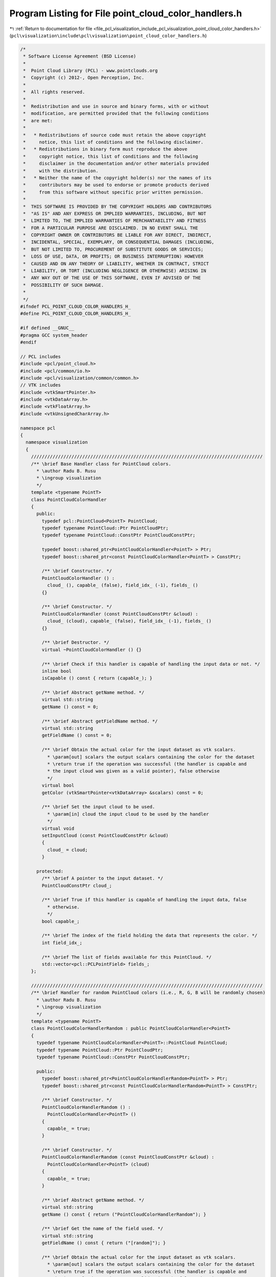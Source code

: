 
.. _program_listing_file_pcl_visualization_include_pcl_visualization_point_cloud_color_handlers.h:

Program Listing for File point_cloud_color_handlers.h
=====================================================

|exhale_lsh| :ref:`Return to documentation for file <file_pcl_visualization_include_pcl_visualization_point_cloud_color_handlers.h>` (``pcl\visualization\include\pcl\visualization\point_cloud_color_handlers.h``)

.. |exhale_lsh| unicode:: U+021B0 .. UPWARDS ARROW WITH TIP LEFTWARDS

.. code-block:: cpp

   /*
    * Software License Agreement (BSD License)
    *
    *  Point Cloud Library (PCL) - www.pointclouds.org
    *  Copyright (c) 2012-, Open Perception, Inc.
    *
    *  All rights reserved.
    *
    *  Redistribution and use in source and binary forms, with or without
    *  modification, are permitted provided that the following conditions
    *  are met:
    *
    *   * Redistributions of source code must retain the above copyright
    *     notice, this list of conditions and the following disclaimer.
    *   * Redistributions in binary form must reproduce the above
    *     copyright notice, this list of conditions and the following
    *     disclaimer in the documentation and/or other materials provided
    *     with the distribution.
    *   * Neither the name of the copyright holder(s) nor the names of its
    *     contributors may be used to endorse or promote products derived
    *     from this software without specific prior written permission.
    *
    *  THIS SOFTWARE IS PROVIDED BY THE COPYRIGHT HOLDERS AND CONTRIBUTORS
    *  "AS IS" AND ANY EXPRESS OR IMPLIED WARRANTIES, INCLUDING, BUT NOT
    *  LIMITED TO, THE IMPLIED WARRANTIES OF MERCHANTABILITY AND FITNESS
    *  FOR A PARTICULAR PURPOSE ARE DISCLAIMED. IN NO EVENT SHALL THE
    *  COPYRIGHT OWNER OR CONTRIBUTORS BE LIABLE FOR ANY DIRECT, INDIRECT,
    *  INCIDENTAL, SPECIAL, EXEMPLARY, OR CONSEQUENTIAL DAMAGES (INCLUDING,
    *  BUT NOT LIMITED TO, PROCUREMENT OF SUBSTITUTE GOODS OR SERVICES;
    *  LOSS OF USE, DATA, OR PROFITS; OR BUSINESS INTERRUPTION) HOWEVER
    *  CAUSED AND ON ANY THEORY OF LIABILITY, WHETHER IN CONTRACT, STRICT
    *  LIABILITY, OR TORT (INCLUDING NEGLIGENCE OR OTHERWISE) ARISING IN
    *  ANY WAY OUT OF THE USE OF THIS SOFTWARE, EVEN IF ADVISED OF THE
    *  POSSIBILITY OF SUCH DAMAGE.
    *
    */
   #ifndef PCL_POINT_CLOUD_COLOR_HANDLERS_H_
   #define PCL_POINT_CLOUD_COLOR_HANDLERS_H_
   
   #if defined __GNUC__
   #pragma GCC system_header
   #endif
   
   // PCL includes
   #include <pcl/point_cloud.h>
   #include <pcl/common/io.h>
   #include <pcl/visualization/common/common.h>
   // VTK includes
   #include <vtkSmartPointer.h>
   #include <vtkDataArray.h>
   #include <vtkFloatArray.h>
   #include <vtkUnsignedCharArray.h>
   
   namespace pcl
   {
     namespace visualization
     {
       //////////////////////////////////////////////////////////////////////////////////////
       /** \brief Base Handler class for PointCloud colors.
         * \author Radu B. Rusu 
         * \ingroup visualization
         */
       template <typename PointT>
       class PointCloudColorHandler
       {
         public:
           typedef pcl::PointCloud<PointT> PointCloud;
           typedef typename PointCloud::Ptr PointCloudPtr;
           typedef typename PointCloud::ConstPtr PointCloudConstPtr;
   
           typedef boost::shared_ptr<PointCloudColorHandler<PointT> > Ptr;
           typedef boost::shared_ptr<const PointCloudColorHandler<PointT> > ConstPtr;
   
           /** \brief Constructor. */
           PointCloudColorHandler () :
             cloud_ (), capable_ (false), field_idx_ (-1), fields_ ()
           {}
   
           /** \brief Constructor. */
           PointCloudColorHandler (const PointCloudConstPtr &cloud) :
             cloud_ (cloud), capable_ (false), field_idx_ (-1), fields_ ()
           {}
   
           /** \brief Destructor. */
           virtual ~PointCloudColorHandler () {}
   
           /** \brief Check if this handler is capable of handling the input data or not. */
           inline bool
           isCapable () const { return (capable_); }
   
           /** \brief Abstract getName method. */
           virtual std::string
           getName () const = 0;
   
           /** \brief Abstract getFieldName method. */
           virtual std::string
           getFieldName () const = 0;
   
           /** \brief Obtain the actual color for the input dataset as vtk scalars.
             * \param[out] scalars the output scalars containing the color for the dataset
             * \return true if the operation was successful (the handler is capable and 
             * the input cloud was given as a valid pointer), false otherwise
             */
           virtual bool
           getColor (vtkSmartPointer<vtkDataArray> &scalars) const = 0;
   
           /** \brief Set the input cloud to be used.
             * \param[in] cloud the input cloud to be used by the handler
             */
           virtual void
           setInputCloud (const PointCloudConstPtr &cloud)
           {
             cloud_ = cloud;
           }
   
         protected:
           /** \brief A pointer to the input dataset. */
           PointCloudConstPtr cloud_;
   
           /** \brief True if this handler is capable of handling the input data, false
             * otherwise.
             */
           bool capable_;
   
           /** \brief The index of the field holding the data that represents the color. */
           int field_idx_;
   
           /** \brief The list of fields available for this PointCloud. */
           std::vector<pcl::PCLPointField> fields_;
       };
   
       //////////////////////////////////////////////////////////////////////////////////////
       /** \brief Handler for random PointCloud colors (i.e., R, G, B will be randomly chosen)
         * \author Radu B. Rusu 
         * \ingroup visualization
         */
       template <typename PointT>
       class PointCloudColorHandlerRandom : public PointCloudColorHandler<PointT>
       {
         typedef typename PointCloudColorHandler<PointT>::PointCloud PointCloud;
         typedef typename PointCloud::Ptr PointCloudPtr;
         typedef typename PointCloud::ConstPtr PointCloudConstPtr;
   
         public:
           typedef boost::shared_ptr<PointCloudColorHandlerRandom<PointT> > Ptr;
           typedef boost::shared_ptr<const PointCloudColorHandlerRandom<PointT> > ConstPtr;
   
           /** \brief Constructor. */
           PointCloudColorHandlerRandom () :
             PointCloudColorHandler<PointT> ()
           {
             capable_ = true;
           }
   
           /** \brief Constructor. */
           PointCloudColorHandlerRandom (const PointCloudConstPtr &cloud) :
             PointCloudColorHandler<PointT> (cloud)
           {
             capable_ = true;
           }
   
           /** \brief Abstract getName method. */
           virtual std::string
           getName () const { return ("PointCloudColorHandlerRandom"); }
   
           /** \brief Get the name of the field used. */
           virtual std::string
           getFieldName () const { return ("[random]"); }
   
           /** \brief Obtain the actual color for the input dataset as vtk scalars.
             * \param[out] scalars the output scalars containing the color for the dataset
             * \return true if the operation was successful (the handler is capable and 
             * the input cloud was given as a valid pointer), false otherwise
             */
           virtual bool
           getColor (vtkSmartPointer<vtkDataArray> &scalars) const;
   
         protected:
           // Members derived from the base class
           using PointCloudColorHandler<PointT>::cloud_;
           using PointCloudColorHandler<PointT>::capable_;
       };
   
       //////////////////////////////////////////////////////////////////////////////////////
       /** \brief Handler for predefined user colors. The color at each point will be drawn
         * as the use given R, G, B values.
         * \author Radu B. Rusu 
         * \ingroup visualization
         */
       template <typename PointT>
       class PointCloudColorHandlerCustom : public PointCloudColorHandler<PointT>
       {
         typedef typename PointCloudColorHandler<PointT>::PointCloud PointCloud;
         typedef typename PointCloud::Ptr PointCloudPtr;
         typedef typename PointCloud::ConstPtr PointCloudConstPtr;
   
         public:
           typedef boost::shared_ptr<PointCloudColorHandlerCustom<PointT> > Ptr;
           typedef boost::shared_ptr<const PointCloudColorHandlerCustom<PointT> > ConstPtr;
   
           /** \brief Constructor. */
           PointCloudColorHandlerCustom (double r, double g, double b)
             : PointCloudColorHandler<PointT> ()
             , r_ (r)
             , g_ (g)
             , b_ (b)
           {
             capable_ = true;
           }
   
           /** \brief Constructor. */
           PointCloudColorHandlerCustom (const PointCloudConstPtr &cloud,
                                         double r, double g, double b)
             : PointCloudColorHandler<PointT> (cloud)
             , r_ (r)
             , g_ (g)
             , b_ (b)
           {
             capable_ = true;
           }
   
           /** \brief Destructor. */
           virtual ~PointCloudColorHandlerCustom () {};
   
           /** \brief Abstract getName method. */
           virtual std::string
           getName () const { return ("PointCloudColorHandlerCustom"); }
   
           /** \brief Get the name of the field used. */
           virtual std::string
           getFieldName () const { return (""); }
   
           /** \brief Obtain the actual color for the input dataset as vtk scalars.
             * \param[out] scalars the output scalars containing the color for the dataset
             * \return true if the operation was successful (the handler is capable and 
             * the input cloud was given as a valid pointer), false otherwise
             */
           virtual bool
           getColor (vtkSmartPointer<vtkDataArray> &scalars) const;
   
         protected:
           // Members derived from the base class
           using PointCloudColorHandler<PointT>::cloud_;
           using PointCloudColorHandler<PointT>::capable_;
   
           /** \brief Internal R, G, B holding the values given by the user. */
           double r_, g_, b_;
       };
   
       //////////////////////////////////////////////////////////////////////////////////////
       /** \brief RGB handler class for colors. Uses the data present in the "rgb" or "rgba"
         * fields as the color at each point.
         * \author Radu B. Rusu 
         * \ingroup visualization
         */
       template <typename PointT>
       class PointCloudColorHandlerRGBField : public PointCloudColorHandler<PointT>
       {
         typedef typename PointCloudColorHandler<PointT>::PointCloud PointCloud;
         typedef typename PointCloud::Ptr PointCloudPtr;
         typedef typename PointCloud::ConstPtr PointCloudConstPtr;
   
         public:
           typedef boost::shared_ptr<PointCloudColorHandlerRGBField<PointT> > Ptr;
           typedef boost::shared_ptr<const PointCloudColorHandlerRGBField<PointT> > ConstPtr;
   
           /** \brief Constructor. */
           PointCloudColorHandlerRGBField ()
           {
             capable_ = false;
           }
   
           /** \brief Constructor. */
           PointCloudColorHandlerRGBField (const PointCloudConstPtr &cloud)
             : PointCloudColorHandler<PointT> (cloud)
           {
             setInputCloud (cloud);
           }
   
           /** \brief Destructor. */
           virtual ~PointCloudColorHandlerRGBField () {}
   
           /** \brief Get the name of the field used. */
           virtual std::string
           getFieldName () const { return ("rgb"); }
   
           /** \brief Obtain the actual color for the input dataset as vtk scalars.
             * \param[out] scalars the output scalars containing the color for the dataset
             * \return true if the operation was successful (the handler is capable and 
             * the input cloud was given as a valid pointer), false otherwise
             */
           virtual bool
           getColor (vtkSmartPointer<vtkDataArray> &scalars) const;
   
           /** \brief Set the input cloud to be used.
             * \param[in] cloud the input cloud to be used by the handler
             */
           virtual void
           setInputCloud (const PointCloudConstPtr &cloud);
   
         protected:
           /** \brief Class getName method. */
           virtual std::string
           getName () const { return ("PointCloudColorHandlerRGBField"); }
   
         private:
           // Members derived from the base class
           using PointCloudColorHandler<PointT>::cloud_;
           using PointCloudColorHandler<PointT>::capable_;
           using PointCloudColorHandler<PointT>::field_idx_;
           using PointCloudColorHandler<PointT>::fields_;
       };
   
       //////////////////////////////////////////////////////////////////////////////////////
       /** \brief HSV handler class for colors. Uses the data present in the "h", "s", "v"
         * fields as the color at each point.
         * \ingroup visualization
         */
       template <typename PointT>
       class PointCloudColorHandlerHSVField : public PointCloudColorHandler<PointT>
       {
         typedef typename PointCloudColorHandler<PointT>::PointCloud PointCloud;
         typedef typename PointCloud::Ptr PointCloudPtr;
         typedef typename PointCloud::ConstPtr PointCloudConstPtr;
   
         public:
           typedef boost::shared_ptr<PointCloudColorHandlerHSVField<PointT> > Ptr;
           typedef boost::shared_ptr<const PointCloudColorHandlerHSVField<PointT> > ConstPtr;
   
           /** \brief Constructor. */
           PointCloudColorHandlerHSVField (const PointCloudConstPtr &cloud);
         
           /** \brief Empty destructor */
           virtual ~PointCloudColorHandlerHSVField () {}
   
           /** \brief Get the name of the field used. */
           virtual std::string
           getFieldName () const { return ("hsv"); }
   
           /** \brief Obtain the actual color for the input dataset as vtk scalars.
             * \param[out] scalars the output scalars containing the color for the dataset
             * \return true if the operation was successful (the handler is capable and 
             * the input cloud was given as a valid pointer), false otherwise
             */
           virtual bool
           getColor (vtkSmartPointer<vtkDataArray> &scalars) const;
   
         protected:
           /** \brief Class getName method. */
           virtual std::string
           getName () const { return ("PointCloudColorHandlerHSVField"); }
   
           /** \brief The field index for "S". */
           int s_field_idx_;
   
           /** \brief The field index for "V". */
           int v_field_idx_;
         private:
           // Members derived from the base class
           using PointCloudColorHandler<PointT>::cloud_;
           using PointCloudColorHandler<PointT>::capable_;
           using PointCloudColorHandler<PointT>::field_idx_;
           using PointCloudColorHandler<PointT>::fields_;
       };
   
       //////////////////////////////////////////////////////////////////////////////////////
       /** \brief Generic field handler class for colors. Uses an user given field to extract
         * 1D data and display the color at each point using a min-max lookup table.
         * \author Radu B. Rusu 
         * \ingroup visualization
         */
       template <typename PointT>
       class PointCloudColorHandlerGenericField : public PointCloudColorHandler<PointT>
       {
         typedef typename PointCloudColorHandler<PointT>::PointCloud PointCloud;
         typedef typename PointCloud::Ptr PointCloudPtr;
         typedef typename PointCloud::ConstPtr PointCloudConstPtr;
   
         public:
           typedef boost::shared_ptr<PointCloudColorHandlerGenericField<PointT> > Ptr;
           typedef boost::shared_ptr<const PointCloudColorHandlerGenericField<PointT> > ConstPtr;
   
           /** \brief Constructor. */
           PointCloudColorHandlerGenericField (const std::string &field_name)
             : field_name_ (field_name)
           {
             capable_ = false;
           }
   
           /** \brief Constructor. */
           PointCloudColorHandlerGenericField (const PointCloudConstPtr &cloud,
                                               const std::string &field_name)
             : PointCloudColorHandler<PointT> (cloud)
             , field_name_ (field_name)
           {
             setInputCloud (cloud);
           }
   
           /** \brief Destructor. */
           virtual ~PointCloudColorHandlerGenericField () {}
   
           /** \brief Get the name of the field used. */
           virtual std::string getFieldName () const { return (field_name_); }
   
           /** \brief Obtain the actual color for the input dataset as vtk scalars.
             * \param[out] scalars the output scalars containing the color for the dataset
             * \return true if the operation was successful (the handler is capable and 
             * the input cloud was given as a valid pointer), false otherwise
             */
           virtual bool
           getColor (vtkSmartPointer<vtkDataArray> &scalars) const;
   
           /** \brief Set the input cloud to be used.
             * \param[in] cloud the input cloud to be used by the handler
             */
           virtual void
           setInputCloud (const PointCloudConstPtr &cloud);
   
         protected:
           /** \brief Class getName method. */
           virtual std::string
           getName () const { return ("PointCloudColorHandlerGenericField"); }
   
         private:
           using PointCloudColorHandler<PointT>::cloud_;
           using PointCloudColorHandler<PointT>::capable_;
           using PointCloudColorHandler<PointT>::field_idx_;
           using PointCloudColorHandler<PointT>::fields_;
   
           /** \brief Name of the field used to create the color handler. */
           std::string field_name_;
       };
   
   
       //////////////////////////////////////////////////////////////////////////////////////
       /** \brief RGBA handler class for colors. Uses the data present in the "rgba" field as
         * the color at each point. Transparency is handled.
         * \author Nizar Sallem
         * \ingroup visualization
         */
       template <typename PointT>
       class PointCloudColorHandlerRGBAField : public PointCloudColorHandler<PointT>
       {
         typedef typename PointCloudColorHandler<PointT>::PointCloud PointCloud;
         typedef typename PointCloud::Ptr PointCloudPtr;
         typedef typename PointCloud::ConstPtr PointCloudConstPtr;
   
         public:
           typedef boost::shared_ptr<PointCloudColorHandlerRGBAField<PointT> > Ptr;
           typedef boost::shared_ptr<const PointCloudColorHandlerRGBAField<PointT> > ConstPtr;
   
           /** \brief Constructor. */
           PointCloudColorHandlerRGBAField ()
           {
             capable_ = false;
           }
   
           /** \brief Constructor. */
           PointCloudColorHandlerRGBAField (const PointCloudConstPtr &cloud)
             : PointCloudColorHandler<PointT> (cloud)
           {
             setInputCloud (cloud);
           }
   
           /** \brief Destructor. */
           virtual ~PointCloudColorHandlerRGBAField () {}
   
           /** \brief Get the name of the field used. */
           virtual std::string
           getFieldName () const { return ("rgba"); }
   
           /** \brief Obtain the actual color for the input dataset as vtk scalars.
             * \param[out] scalars the output scalars containing the color for the dataset
             * \return true if the operation was successful (the handler is capable and
             * the input cloud was given as a valid pointer), false otherwise
             */
           virtual bool
           getColor (vtkSmartPointer<vtkDataArray> &scalars) const;
   
           /** \brief Set the input cloud to be used.
             * \param[in] cloud the input cloud to be used by the handler
             */
           virtual void
           setInputCloud (const PointCloudConstPtr &cloud);
   
         protected:
           /** \brief Class getName method. */
           virtual std::string
           getName () const { return ("PointCloudColorHandlerRGBAField"); }
   
         private:
           // Members derived from the base class
           using PointCloudColorHandler<PointT>::cloud_;
           using PointCloudColorHandler<PointT>::capable_;
           using PointCloudColorHandler<PointT>::field_idx_;
           using PointCloudColorHandler<PointT>::fields_;
       };
   
       //////////////////////////////////////////////////////////////////////////////////////
       /** \brief Label field handler class for colors. Paints the points according to their
         * labels, assigning a unique color from a predefined color lookup table to each label.
         * \author Sergey Alexandrov
         * \ingroup visualization
         */
       template <typename PointT>
       class PointCloudColorHandlerLabelField : public PointCloudColorHandler<PointT>
       {
         typedef typename PointCloudColorHandler<PointT>::PointCloud PointCloud;
         typedef typename PointCloud::Ptr PointCloudPtr;
         typedef typename PointCloud::ConstPtr PointCloudConstPtr;
   
         public:
           typedef boost::shared_ptr<PointCloudColorHandlerLabelField<PointT> > Ptr;
           typedef boost::shared_ptr<const PointCloudColorHandlerLabelField<PointT> > ConstPtr;
   
           /** \brief Constructor.
             * \param[in] static_mapping Use a static colormapping from label_id to color (default true) */
           PointCloudColorHandlerLabelField (const bool static_mapping = true)
             : PointCloudColorHandler<PointT> ()
           {
             capable_ = false;
             static_mapping_ = static_mapping;
           }
   
           /** \brief Constructor.
             * \param[in] static_mapping Use a static colormapping from label_id to color (default true) */
           PointCloudColorHandlerLabelField (const PointCloudConstPtr &cloud,
                                             const bool static_mapping = true)
             : PointCloudColorHandler<PointT> (cloud)
           {
             setInputCloud (cloud);
             static_mapping_ = static_mapping;
           }
   
           /** \brief Destructor. */
           virtual ~PointCloudColorHandlerLabelField () {}
   
           /** \brief Get the name of the field used. */
           virtual std::string
           getFieldName () const { return ("label"); }
   
           /** \brief Obtain the actual color for the input dataset as vtk scalars.
             * \param[out] scalars the output scalars containing the color for the dataset
             * \return true if the operation was successful (the handler is capable and 
             * the input cloud was given as a valid pointer), false otherwise
             */
           virtual bool
           getColor (vtkSmartPointer<vtkDataArray> &scalars) const;
   
           /** \brief Set the input cloud to be used.
             * \param[in] cloud the input cloud to be used by the handler
             */
           virtual void
           setInputCloud (const PointCloudConstPtr &cloud);
   
         protected:
           /** \brief Class getName method. */
           virtual std::string
           getName () const { return ("PointCloudColorHandlerLabelField"); }
   
         private:
           // Members derived from the base class
           using PointCloudColorHandler<PointT>::cloud_;
           using PointCloudColorHandler<PointT>::capable_;
           using PointCloudColorHandler<PointT>::field_idx_;
           using PointCloudColorHandler<PointT>::fields_;
           bool static_mapping_;
       };
   
       //////////////////////////////////////////////////////////////////////////////////////
       /** \brief Base Handler class for PointCloud colors.
         * \author Radu B. Rusu 
         * \ingroup visualization
         */
       template <>
       class PCL_EXPORTS PointCloudColorHandler<pcl::PCLPointCloud2>
       {
         public:
           typedef pcl::PCLPointCloud2 PointCloud;
           typedef PointCloud::Ptr PointCloudPtr;
           typedef PointCloud::ConstPtr PointCloudConstPtr;
   
           typedef boost::shared_ptr<PointCloudColorHandler<PointCloud> > Ptr;
           typedef boost::shared_ptr<const PointCloudColorHandler<PointCloud> > ConstPtr;
   
           /** \brief Constructor. */
           PointCloudColorHandler (const PointCloudConstPtr &cloud) :
             cloud_ (cloud), capable_ (false), field_idx_ ()
           {}
           
           /** \brief Destructor. */
           virtual ~PointCloudColorHandler () {}
   
           /** \brief Return whether this handler is capable of handling the input data or not. */
           inline bool
           isCapable () const { return (capable_); }
   
           /** \brief Abstract getName method. */
           virtual std::string
           getName () const = 0;
   
           /** \brief Abstract getFieldName method. */
           virtual std::string
           getFieldName () const = 0;
   
           /** \brief Obtain the actual color for the input dataset as vtk scalars.
             * \param[out] scalars the output scalars containing the color for the dataset
             * \return true if the operation was successful (the handler is capable and 
             * the input cloud was given as a valid pointer), false otherwise
             */
           virtual bool
           getColor (vtkSmartPointer<vtkDataArray> &scalars) const = 0;
   
           /** \brief Set the input cloud to be used.
             * \param[in] cloud the input cloud to be used by the handler
             */
           void
           setInputCloud (const PointCloudConstPtr &cloud)
           {
             cloud_ = cloud;
           }
   
        protected:
           /** \brief A pointer to the input dataset. */
           PointCloudConstPtr cloud_;
   
           /** \brief True if this handler is capable of handling the input data, false
             * otherwise.
             */
           bool capable_;
   
           /** \brief The index of the field holding the data that represents the color. */
           int field_idx_;
       };
   
       //////////////////////////////////////////////////////////////////////////////////////
       /** \brief Handler for random PointCloud colors (i.e., R, G, B will be randomly chosen)
         * \author Radu B. Rusu 
         * \ingroup visualization
         */
       template <>
       class PCL_EXPORTS PointCloudColorHandlerRandom<pcl::PCLPointCloud2> : public PointCloudColorHandler<pcl::PCLPointCloud2>
       {
         typedef PointCloudColorHandler<pcl::PCLPointCloud2>::PointCloud PointCloud;
         typedef PointCloud::Ptr PointCloudPtr;
         typedef PointCloud::ConstPtr PointCloudConstPtr;
   
         public:
           typedef boost::shared_ptr<PointCloudColorHandlerRandom<PointCloud> > Ptr;
           typedef boost::shared_ptr<const PointCloudColorHandlerRandom<PointCloud> > ConstPtr;
   
           /** \brief Constructor. */
           PointCloudColorHandlerRandom (const PointCloudConstPtr &cloud) :
             PointCloudColorHandler<pcl::PCLPointCloud2> (cloud)
           {
             capable_ = true;
           }
         
           /** \brief Empty destructor */
           virtual ~PointCloudColorHandlerRandom () {}
   
           /** \brief Get the name of the class. */
           virtual std::string
           getName () const { return ("PointCloudColorHandlerRandom"); }
   
           /** \brief Get the name of the field used. */
           virtual std::string
           getFieldName () const { return ("[random]"); }
   
           /** \brief Obtain the actual color for the input dataset as vtk scalars.
             * \param[out] scalars the output scalars containing the color for the dataset
             * \return true if the operation was successful (the handler is capable and 
             * the input cloud was given as a valid pointer), false otherwise
             */
           virtual bool
           getColor (vtkSmartPointer<vtkDataArray> &scalars) const;
       };
   
       //////////////////////////////////////////////////////////////////////////////////////
       /** \brief Handler for predefined user colors. The color at each point will be drawn
         * as the use given R, G, B values.
         * \author Radu B. Rusu 
         * \ingroup visualization
         */
       template <>
       class PCL_EXPORTS PointCloudColorHandlerCustom<pcl::PCLPointCloud2> : public PointCloudColorHandler<pcl::PCLPointCloud2>
       {
         typedef PointCloudColorHandler<pcl::PCLPointCloud2>::PointCloud PointCloud;
         typedef PointCloud::Ptr PointCloudPtr;
         typedef PointCloud::ConstPtr PointCloudConstPtr;
   
         public:
           /** \brief Constructor. */
           PointCloudColorHandlerCustom (const PointCloudConstPtr &cloud,
                                         double r, double g, double b) :
             PointCloudColorHandler<pcl::PCLPointCloud2> (cloud),
             r_ (r), g_ (g), b_ (b)
           {
             capable_ = true;
           }
         
           /** \brief Empty destructor */
           virtual ~PointCloudColorHandlerCustom () {}
   
           /** \brief Get the name of the class. */
           virtual std::string
           getName () const { return ("PointCloudColorHandlerCustom"); }
   
           /** \brief Get the name of the field used. */
           virtual std::string
           getFieldName () const { return (""); }
   
           /** \brief Obtain the actual color for the input dataset as vtk scalars.
             * \param[out] scalars the output scalars containing the color for the dataset
             * \return true if the operation was successful (the handler is capable and 
             * the input cloud was given as a valid pointer), false otherwise
             */
           virtual bool
           getColor (vtkSmartPointer<vtkDataArray> &scalars) const;
   
         protected:
           /** \brief Internal R, G, B holding the values given by the user. */
           double r_, g_, b_;
       };
   
       //////////////////////////////////////////////////////////////////////////////////////
       /** \brief RGB handler class for colors. Uses the data present in the "rgb" or "rgba"
         * fields as the color at each point.
         * \author Radu B. Rusu 
         * \ingroup visualization
         */
       template <>
       class PCL_EXPORTS PointCloudColorHandlerRGBField<pcl::PCLPointCloud2> : public PointCloudColorHandler<pcl::PCLPointCloud2>
       {
         typedef PointCloudColorHandler<pcl::PCLPointCloud2>::PointCloud PointCloud;
         typedef PointCloud::Ptr PointCloudPtr;
         typedef PointCloud::ConstPtr PointCloudConstPtr;
   
         public:
           typedef boost::shared_ptr<PointCloudColorHandlerRGBField<PointCloud> > Ptr;
           typedef boost::shared_ptr<const PointCloudColorHandlerRGBField<PointCloud> > ConstPtr;
   
           /** \brief Constructor. */
           PointCloudColorHandlerRGBField (const PointCloudConstPtr &cloud);
         
           /** \brief Empty destructor */
           virtual ~PointCloudColorHandlerRGBField () {}
   
           /** \brief Obtain the actual color for the input dataset as vtk scalars.
             * \param[out] scalars the output scalars containing the color for the dataset
             * \return true if the operation was successful (the handler is capable and 
             * the input cloud was given as a valid pointer), false otherwise
             */
           virtual bool
           getColor (vtkSmartPointer<vtkDataArray> &scalars) const;
   
         protected:
           /** \brief Get the name of the class. */
           virtual std::string
           getName () const { return ("PointCloudColorHandlerRGBField"); }
   
           /** \brief Get the name of the field used. */
           virtual std::string
           getFieldName () const { return ("rgb"); }
       };
   
       //////////////////////////////////////////////////////////////////////////////////////
       /** \brief HSV handler class for colors. Uses the data present in the "h", "s", "v"
         * fields as the color at each point.
         * \ingroup visualization
         */
       template <>
       class PCL_EXPORTS PointCloudColorHandlerHSVField<pcl::PCLPointCloud2> : public PointCloudColorHandler<pcl::PCLPointCloud2>
       {
         typedef PointCloudColorHandler<pcl::PCLPointCloud2>::PointCloud PointCloud;
         typedef PointCloud::Ptr PointCloudPtr;
         typedef PointCloud::ConstPtr PointCloudConstPtr;
   
         public:
           typedef boost::shared_ptr<PointCloudColorHandlerHSVField<PointCloud> > Ptr;
           typedef boost::shared_ptr<const PointCloudColorHandlerHSVField<PointCloud> > ConstPtr;
   
           /** \brief Constructor. */
           PointCloudColorHandlerHSVField (const PointCloudConstPtr &cloud);
         
           /** \brief Empty destructor */
           virtual ~PointCloudColorHandlerHSVField () {}
   
           /** \brief Obtain the actual color for the input dataset as vtk scalars.
             * \param[out] scalars the output scalars containing the color for the dataset
             * \return true if the operation was successful (the handler is capable and 
             * the input cloud was given as a valid pointer), false otherwise
             */
           virtual bool
           getColor (vtkSmartPointer<vtkDataArray> &scalars) const;
   
         protected:
           /** \brief Get the name of the class. */
           virtual std::string
           getName () const { return ("PointCloudColorHandlerHSVField"); }
   
           /** \brief Get the name of the field used. */
           virtual std::string
           getFieldName () const { return ("hsv"); }
   
           /** \brief The field index for "S". */
           int s_field_idx_;
   
           /** \brief The field index for "V". */
           int v_field_idx_;
        };
   
       //////////////////////////////////////////////////////////////////////////////////////
       /** \brief Generic field handler class for colors. Uses an user given field to extract
         * 1D data and display the color at each point using a min-max lookup table.
         * \author Radu B. Rusu 
         * \ingroup visualization
         */
       template <>
       class PCL_EXPORTS PointCloudColorHandlerGenericField<pcl::PCLPointCloud2> : public PointCloudColorHandler<pcl::PCLPointCloud2>
       {
         typedef PointCloudColorHandler<pcl::PCLPointCloud2>::PointCloud PointCloud;
         typedef PointCloud::Ptr PointCloudPtr;
         typedef PointCloud::ConstPtr PointCloudConstPtr;
   
         public:
           typedef boost::shared_ptr<PointCloudColorHandlerGenericField<PointCloud> > Ptr;
           typedef boost::shared_ptr<const PointCloudColorHandlerGenericField<PointCloud> > ConstPtr;
   
           /** \brief Constructor. */
           PointCloudColorHandlerGenericField (const PointCloudConstPtr &cloud,
                                               const std::string &field_name);
         
           /** \brief Empty destructor */
           virtual ~PointCloudColorHandlerGenericField () {}
   
           /** \brief Obtain the actual color for the input dataset as vtk scalars.
             * \param[out] scalars the output scalars containing the color for the dataset
             * \return true if the operation was successful (the handler is capable and 
             * the input cloud was given as a valid pointer), false otherwise
             */
           virtual bool
           getColor (vtkSmartPointer<vtkDataArray> &scalars) const;
   
         protected:
           /** \brief Get the name of the class. */
           virtual std::string
           getName () const { return ("PointCloudColorHandlerGenericField"); }
   
           /** \brief Get the name of the field used. */
           virtual std::string
           getFieldName () const { return (field_name_); }
   
         private:
           /** \brief Name of the field used to create the color handler. */
           std::string field_name_;
       };
   
       //////////////////////////////////////////////////////////////////////////////////////
       /** \brief RGBA handler class for colors. Uses the data present in the "rgba" field as
         * the color at each point. Transparency is handled.
         * \author Nizar Sallem
         * \ingroup visualization
         */
       template <>
       class PCL_EXPORTS PointCloudColorHandlerRGBAField<pcl::PCLPointCloud2> : public PointCloudColorHandler<pcl::PCLPointCloud2>
       {
         typedef PointCloudColorHandler<pcl::PCLPointCloud2>::PointCloud PointCloud;
         typedef PointCloud::Ptr PointCloudPtr;
         typedef PointCloud::ConstPtr PointCloudConstPtr;
   
         public:
           typedef boost::shared_ptr<PointCloudColorHandlerRGBAField<PointCloud> > Ptr;
           typedef boost::shared_ptr<const PointCloudColorHandlerRGBAField<PointCloud> > ConstPtr;
   
           /** \brief Constructor. */
           PointCloudColorHandlerRGBAField (const PointCloudConstPtr &cloud);
   
           /** \brief Empty destructor */
           virtual ~PointCloudColorHandlerRGBAField () {}
   
           /** \brief Obtain the actual color for the input dataset as vtk scalars.
             * \param[out] scalars the output scalars containing the color for the dataset
             * \return true if the operation was successful (the handler is capable and
             * the input cloud was given as a valid pointer), false otherwise
             */
           virtual bool
           getColor (vtkSmartPointer<vtkDataArray> &scalars) const;
   
         protected:
           /** \brief Get the name of the class. */
           virtual std::string
           getName () const { return ("PointCloudColorHandlerRGBAField"); }
   
           /** \brief Get the name of the field used. */
           virtual std::string
           getFieldName () const { return ("rgba"); }
       };
   
       //////////////////////////////////////////////////////////////////////////////////////
       /** \brief Label field handler class for colors. Paints the points according to their
         * labels, assigning a unique color from a predefined color lookup table to each label.
         * \author Sergey Alexandrov
         * \ingroup visualization
         */
       template <>
       class PCL_EXPORTS PointCloudColorHandlerLabelField<pcl::PCLPointCloud2> : public PointCloudColorHandler<pcl::PCLPointCloud2>
       {
         typedef PointCloudColorHandler<pcl::PCLPointCloud2>::PointCloud PointCloud;
         typedef PointCloud::Ptr PointCloudPtr;
         typedef PointCloud::ConstPtr PointCloudConstPtr;
   
         public:
           typedef boost::shared_ptr<PointCloudColorHandlerLabelField<PointCloud> > Ptr;
           typedef boost::shared_ptr<const PointCloudColorHandlerLabelField<PointCloud> > ConstPtr;
   
           /** \brief Constructor.
             * \param[in] static_mapping Use a static colormapping from label_id to color (default true) */
           PointCloudColorHandlerLabelField (const PointCloudConstPtr &cloud,
                                             const bool static_mapping = true);
   
           /** \brief Empty destructor */
           virtual ~PointCloudColorHandlerLabelField () {}
   
           /** \brief Obtain the actual color for the input dataset as vtk scalars.
             * \param[out] scalars the output scalars containing the color for the dataset
             * \return true if the operation was successful (the handler is capable and
             * the input cloud was given as a valid pointer), false otherwise
             */
           virtual bool
           getColor (vtkSmartPointer<vtkDataArray> &scalars) const;
   
         protected:
           /** \brief Get the name of the class. */
           virtual std::string
           getName () const { return ("PointCloudColorHandlerLabelField"); }
   
           /** \brief Get the name of the field used. */
           virtual std::string
           getFieldName () const { return ("label"); }
       private:
           bool static_mapping_;
       };
   
     }
   }
   
   #include <pcl/visualization/impl/point_cloud_color_handlers.hpp>
   
   #endif      // PCL_POINT_CLOUD_COLOR_HANDLERS_H_
   
